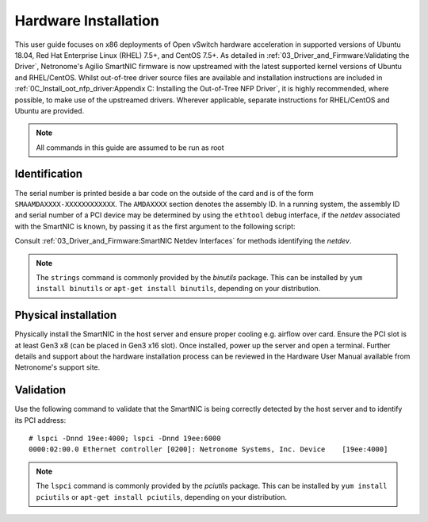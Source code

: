 .. highlight:: console

Hardware Installation
=====================

This user guide focuses on x86 deployments of Open vSwitch hardware
acceleration in supported versions of Ubuntu 18.04, Red Hat Enterprise
Linux (RHEL) 7.5+, and CentOS 7.5+. As detailed in
:ref:`03_Driver_and_Firmware:Validating the Driver`, Netronome's Agilio
SmartNIC firmware is now upstreamed with the latest supported kernel
versions of Ubuntu and RHEL/CentOS. Whilst out-of-tree driver source files
are available and installation instructions are included in
:ref:`0C_Install_oot_nfp_driver:Appendix C: Installing the Out-of-Tree NFP
Driver`, it is highly recommended, where possible, to make use of the
upstreamed drivers.  Wherever applicable, separate instructions for
RHEL/CentOS and Ubuntu are provided.

.. note:: All commands in this guide are assumed to be run as root

Identification
--------------

The serial number is printed beside a bar code on the outside of the card and
is of the form ``SMAAMDAXXXX-XXXXXXXXXXXX``. The ``AMDAXXXX`` section denotes
the assembly ID. In a running system, the assembly ID and serial number of a
PCI device may be determined by using the ``ethtool`` debug interface, if the
*netdev* associated with the SmartNIC is known, by passing it as the first
argument to the following script:

.. code-block:: bash
    :linenos:

    #!/bin/bash
    DEVICE=$1
    ethtool -W ${DEVICE} 0
    DEBUG=$(ethtool -w ${DEVICE} data /dev/stdout | strings)
    SERIAL=$(echo "${DEBUG}" | grep "^SN:")
    ASSY=$(echo ${SERIAL} | grep -oE AMDA[0-9]{4})
    echo ${SERIAL}
    echo Assembly: ${ASSY}

Consult :ref:`03_Driver_and_Firmware:SmartNIC Netdev Interfaces` for methods
identifying the *netdev*.

.. note::

    The ``strings`` command is commonly provided by the *binutils* package.
    This can be installed by ``yum install binutils`` or ``apt-get install
    binutils``, depending on your distribution.

Physical installation
---------------------

Physically install the SmartNIC in the host server and ensure proper cooling
e.g. airflow over card. Ensure the PCI slot is at least Gen3 x8 (can be placed
in Gen3 x16 slot). Once installed, power up the server and open a terminal.
Further details and support about the hardware installation process can be
reviewed in the Hardware User Manual available from Netronome's support site.

Validation
----------

Use the following command to validate that the SmartNIC is being correctly
detected by the host server and to identify its PCI address::

    # lspci -Dnnd 19ee:4000; lspci -Dnnd 19ee:6000
    0000:02:00.0 Ethernet controller [0200]: Netronome Systems, Inc. Device    [19ee:4000]

.. note::

    The ``lspci`` command is commonly provided by the *pciutils* package. This
    can be installed by ``yum install pciutils`` or ``apt-get install
    pciutils``, depending on your distribution.
